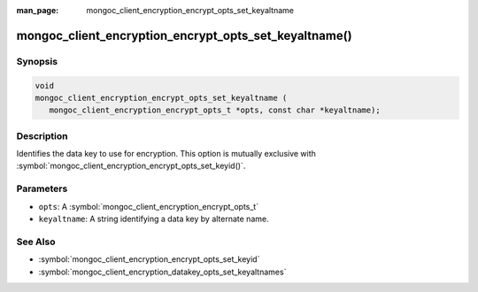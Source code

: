 :man_page: mongoc_client_encryption_encrypt_opts_set_keyaltname

mongoc_client_encryption_encrypt_opts_set_keyaltname()
======================================================

Synopsis
--------

.. code-block:: c

   void
   mongoc_client_encryption_encrypt_opts_set_keyaltname (
      mongoc_client_encryption_encrypt_opts_t *opts, const char *keyaltname);

Description
-----------

Identifies the data key to use for encryption. This option is mutually exclusive with :symbol:`mongoc_client_encryption_encrypt_opts_set_keyid()`. 

Parameters
----------

* ``opts``: A :symbol:`mongoc_client_encryption_encrypt_opts_t`
* ``keyaltname``: A string identifying a data key by alternate name.

See Also
--------

* :symbol:`mongoc_client_encryption_encrypt_opts_set_keyid`
* :symbol:`mongoc_client_encryption_datakey_opts_set_keyaltnames`